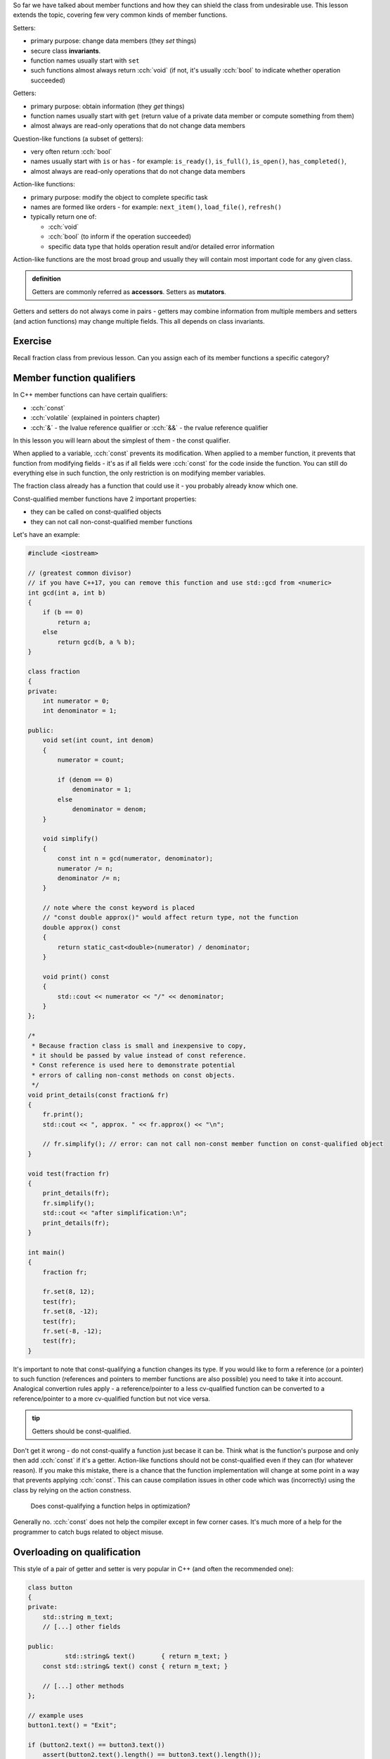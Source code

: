 .. title: 03 - const
.. slug: 03_const
.. description: const member function qualifier
.. author: Xeverous

So far we have talked about member functions and how they can shield the class from undesirable use. This lesson extends the topic, covering few very common kinds of member functions.

Setters:

- primary purpose: change data members (they *set* things)
- secure class **invariants**.
- function names usually start with ``set``
- such functions almost always return :cch:`void` (if not, it's usually :cch:`bool` to indicate whether operation succeeded)

Getters:

- primary purpose: obtain information (they *get* things)
- function names usually start with ``get`` (return value of a private data member or compute something from them)
- almost always are read-only operations that do not change data members

Question-like functions (a subset of getters):

- very often return :cch:`bool`
- names usually start with ``is`` or ``has`` - for example: ``is_ready()``, ``is_full()``, ``is_open()``, ``has_completed()``,
- almost always are read-only operations that do not change data members

Action-like functions:

- primary purpose: modify the object to complete specific task
- names are formed like orders - for example: ``next_item()``, ``load_file()``, ``refresh()``
- typically return one of:

  - :cch:`void`
  - :cch:`bool` (to inform if the operation succeeded)
  - specific data type that holds operation result and/or detailed error information

Action-like functions are the most broad group and usually they will contain most important code for any given class.

.. admonition:: definition
    :class: definition

    Getters are commonly referred as **accessors**. Setters as **mutators**.

Getters and setters do not always come in pairs - getters may combine information from multiple members and setters (and action functions) may change multiple fields. This all depends on class invariants.

Exercise
########

Recall fraction class from previous lesson. Can you assign each of its member functions a specific category?

.. details::
    :summary: Answer

    - ``set`` - setter
    - ``simplify`` - action
    - ``print`` - getter (although instead of returning it prints the values)

Member function qualifiers
##########################

In C++ member functions can have certain qualifiers:

- :cch:`const`
- :cch:`volatile` (explained in pointers chapter)
- :cch:`&` - the lvalue reference qualifier or :cch:`&&` - the rvalue reference qualifier

In this lesson you will learn about the simplest of them - the const qualifier.

When applied to a variable, :cch:`const` prevents its modification. When applied to a member function, it prevents that function from modifying fields - it's as if all fields were :cch:`const` for the code inside the function. You can still do everything else in such function, the only restriction is on modifying member variables.

The fraction class already has a function that could use it - you probably already know which one.

Const-qualified member functions have 2 important properties:

- they can be called on const-qualified objects
- they can not call non-const-qualified member functions

Let's have an example:

.. TOCOLOR

.. code::

    #include <iostream>

    // (greatest common divisor)
    // if you have C++17, you can remove this function and use std::gcd from <numeric>
    int gcd(int a, int b)
    {
        if (b == 0)
            return a;
        else
            return gcd(b, a % b);
    }

    class fraction
    {
    private:
        int numerator = 0;
        int denominator = 1;

    public:
        void set(int count, int denom)
        {
            numerator = count;

            if (denom == 0)
                denominator = 1;
            else
                denominator = denom;
        }

        void simplify()
        {
            const int n = gcd(numerator, denominator);
            numerator /= n;
            denominator /= n;
        }

        // note where the const keyword is placed
        // "const double approx()" would affect return type, not the function
        double approx() const
        {
            return static_cast<double>(numerator) / denominator;
        }

        void print() const
        {
            std::cout << numerator << "/" << denominator;
        }
    };

    /*
     * Because fraction class is small and inexpensive to copy,
     * it should be passed by value instead of const reference.
     * Const reference is used here to demonstrate potential
     * errors of calling non-const methods on const objects.
     */
    void print_details(const fraction& fr)
    {
        fr.print();
        std::cout << ", approx. " << fr.approx() << "\n";

        // fr.simplify(); // error: can not call non-const member function on const-qualified object
    }

    void test(fraction fr)
    {
        print_details(fr);
        fr.simplify();
        std::cout << "after simplification:\n";
        print_details(fr);
    }

    int main()
    {
        fraction fr;

        fr.set(8, 12);
        test(fr);
        fr.set(8, -12);
        test(fr);
        fr.set(-8, -12);
        test(fr);
    }

It's important to note that const-qualifying a function changes its type. If you would like to form a reference (or a pointer) to such function (references and pointers to member functions are also possible) you need to take it into account. Analogical convertion rules apply - a reference/pointer to a less cv-qualified function can be converted to a reference/pointer to a more cv-qualified function but not vice versa.

.. TODO should the above info be moved elsewhere?

.. admonition:: tip
    :class: tip

    Getters should be const-qualified.

Don't get it wrong - do not const-qualify a function just becase it can be. Think what is the function's purpose and only then add :cch:`const` if it's a getter. Action-like functions should not be const-qualified even if they can (for whatever reason). If you make this mistake, there is a chance that the function implementation will change at some point in a way that prevents applying :cch:`const`. This can cause compilation issues in other code which was (incorrectly) using the class by relying on the action constness.

    Does const-qualifying a function helps in optimization?

Generally no. :cch:`const` does not help the compiler except in few corner cases. It's much more of a help for the programmer to catch bugs related to object misuse.

Overloading on qualification
############################

This style of a pair of getter and setter is very popular in C++ (and often the recommended one):

.. TOCOLOR

.. code::

    class button
    {
    private:
        std::string m_text;
        // [...] other fields

    public:
              std::string& text()       { return m_text; }
        const std::string& text() const { return m_text; }

        // [...] other methods
    };

    // example uses
    button1.text() = "Exit";

    if (button2.text() == button3.text())
        assert(button2.text().length() == button3.text().length());

There are few key things here:

- Member variables are named with some prefix (usually ``m_`` or ``_``):

  - This avoids name clashes with method names.
  - This improves code readability of method implementations (member variables can be easily distinguished from function-local variables).
  - This helps with tooling (e.g. IDE autocomplete feature)

- Both functions are named as nouns, just like fields.
- There are 2 overloads which differ in const qualification and analogically their return type.

Which overload is choosen when a method is called? It depends on the constness of the object on which it is done.

- For const objects, the const-qualified overload is choosen which acts only as a getter.
- For non-const objects, the non-const-qualified overload is choosen which can be used both as a getter and as a setter.

The tradeoffs of this style:

- Such pair of functions exposes an implementation detail - the type of the data member is visible in the function. If the class is later refactored to contain fields of different types, code which was using the class may also need to be changed.
- Since the setter does not take the value as a parameter but returns a reference to a field:

  - ...it no longer can control what is actually written to it. This makes the style undesirable if the class has invariants to enforce.
  - ...the calling code can access field's methods, which allows significant code reuse. Example above did it with string's assignment operator.
